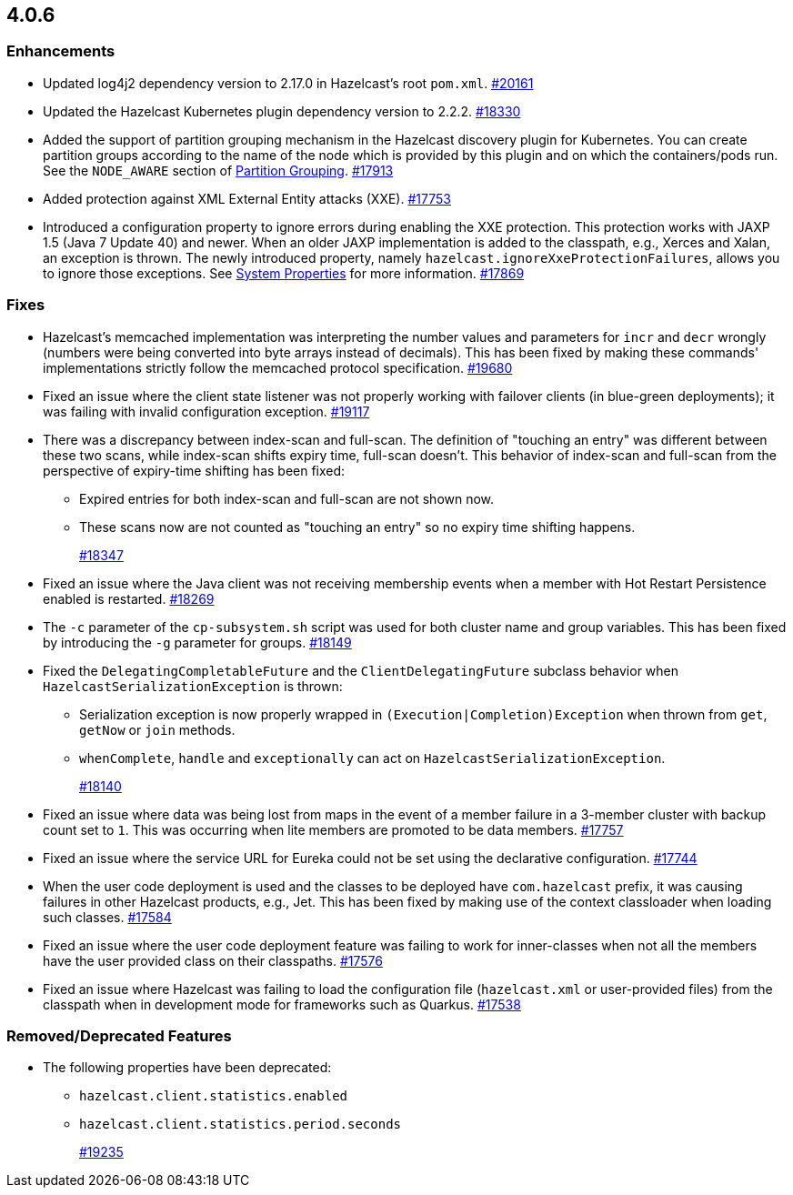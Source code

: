 == 4.0.6

[[enh-406]]
=== Enhancements

* Updated log4j2 dependency version to 2.17.0 in Hazelcast’s root `pom.xml`.
https://github.com/hazelcast/hazelcast/pull/20161[#20161]
* Updated the Hazelcast Kubernetes plugin dependency version to 2.2.2.
https://github.com/hazelcast/hazelcast/pull/18330[#18330]
* Added the support of partition grouping mechanism in the Hazelcast discovery plugin for Kubernetes.
You can create partition groups according to the name of the node which is provided by this
plugin and on which the containers/pods run. See the `NODE_AWARE` section of https://docs.hazelcast.com/imdg/4.0/clusters/partition-group-configuration#node-aware-partition-grouping[Partition Grouping].
https://github.com/hazelcast/hazelcast/pull/17913[#17913]
* Added protection against XML External Entity attacks (XXE).
https://github.com/hazelcast/hazelcast/pull/17753[#17753]
* Introduced a configuration property to ignore errors during enabling the XXE protection.
This protection works with JAXP 1.5 (Java 7 Update 40) and newer. When an older JAXP
implementation is added to the classpath, e.g., Xerces and Xalan, an exception is thrown.
The newly introduced property, namely `hazelcast.ignoreXxeProtectionFailures`, allows you to ignore those exceptions.
See https://docs.hazelcast.com/imdg/4/system-properties[System Properties] for more information.
https://github.com/hazelcast/hazelcast/pull/17869[#17869]

[[fixes-406]]
=== Fixes

* Hazelcast’s memcached implementation was interpreting the number values and parameters for
`incr` and `decr` wrongly (numbers were being converted into byte arrays instead of decimals).
This has been fixed by making these commands' implementations strictly follow the memcached protocol specification.
https://github.com/hazelcast/hazelcast/pull/19680[#19680]
* Fixed an issue where the client state listener was not properly working with
failover clients (in blue-green deployments); it was failing with invalid configuration exception.
https://github.com/hazelcast/hazelcast/pull/19117[#19117]
* There was a discrepancy between index-scan and full-scan. The definition of
"touching an entry" was different between these two scans, while index-scan shifts expiry time, full-scan doesn’t.
This behavior of index-scan and full-scan from the perspective of expiry-time shifting has been fixed:
** Expired entries for both index-scan and full-scan are not shown now.
** These scans now are not counted as "touching an entry" so no expiry time shifting happens.
+
https://github.com/hazelcast/hazelcast/pull/18347[#18347]
* Fixed an issue where the Java client was not receiving membership
events when a member with Hot Restart Persistence enabled is restarted.
https://github.com/hazelcast/hazelcast/pull/18269[#18269]
* The `-c` parameter of the `cp-subsystem.sh` script was used for both
cluster name and group variables. This has been fixed by introducing the `-g` parameter for groups.
https://github.com/hazelcast/hazelcast/pull/18149[#18149]
* Fixed the `DelegatingCompletableFuture` and the `ClientDelegatingFuture` subclass behavior
when `HazelcastSerializationException` is thrown:
** Serialization exception is now properly wrapped in `(Execution|Completion)Exception`
when thrown from `get`, `getNow` or `join` methods.
** `whenComplete`, `handle` and `exceptionally` can act on `HazelcastSerializationException`.
+
https://github.com/hazelcast/hazelcast/pull/18140[#18140]
* Fixed an issue where data was being lost from maps in the event of a member failure in a 3-member cluster with backup count set to `1`.
This was occurring when lite members are promoted to be data members.
https://github.com/hazelcast/hazelcast/pull/17757[#17757]
* Fixed an issue where the service URL for Eureka could not be set using the declarative configuration.
https://github.com/hazelcast/hazelcast/pull/17744[#17744]
* When the user code deployment is used and the classes to be deployed have
`com.hazelcast` prefix, it was causing failures in other Hazelcast products, e.g., Jet.
This has been fixed by making use of the context classloader when loading such classes.
https://github.com/hazelcast/hazelcast/pull/17584[#17584]
* Fixed an issue where the user code deployment feature was failing to work for
inner-classes when not all the members have the user provided class on their classpaths.
https://github.com/hazelcast/hazelcast/pull/17576[#17576]
* Fixed an issue where Hazelcast was failing to load the configuration file
(`hazelcast.xml` or user-provided files) from the classpath when in development mode for
frameworks such as Quarkus.
https://github.com/hazelcast/hazelcast/pull/17538[#17538]

[[removed-406]]
=== Removed/Deprecated Features

* The following properties have been deprecated:
** `hazelcast.client.statistics.enabled`
** `hazelcast.client.statistics.period.seconds`
+
https://github.com/hazelcast/hazelcast/pull/19235[#19235]